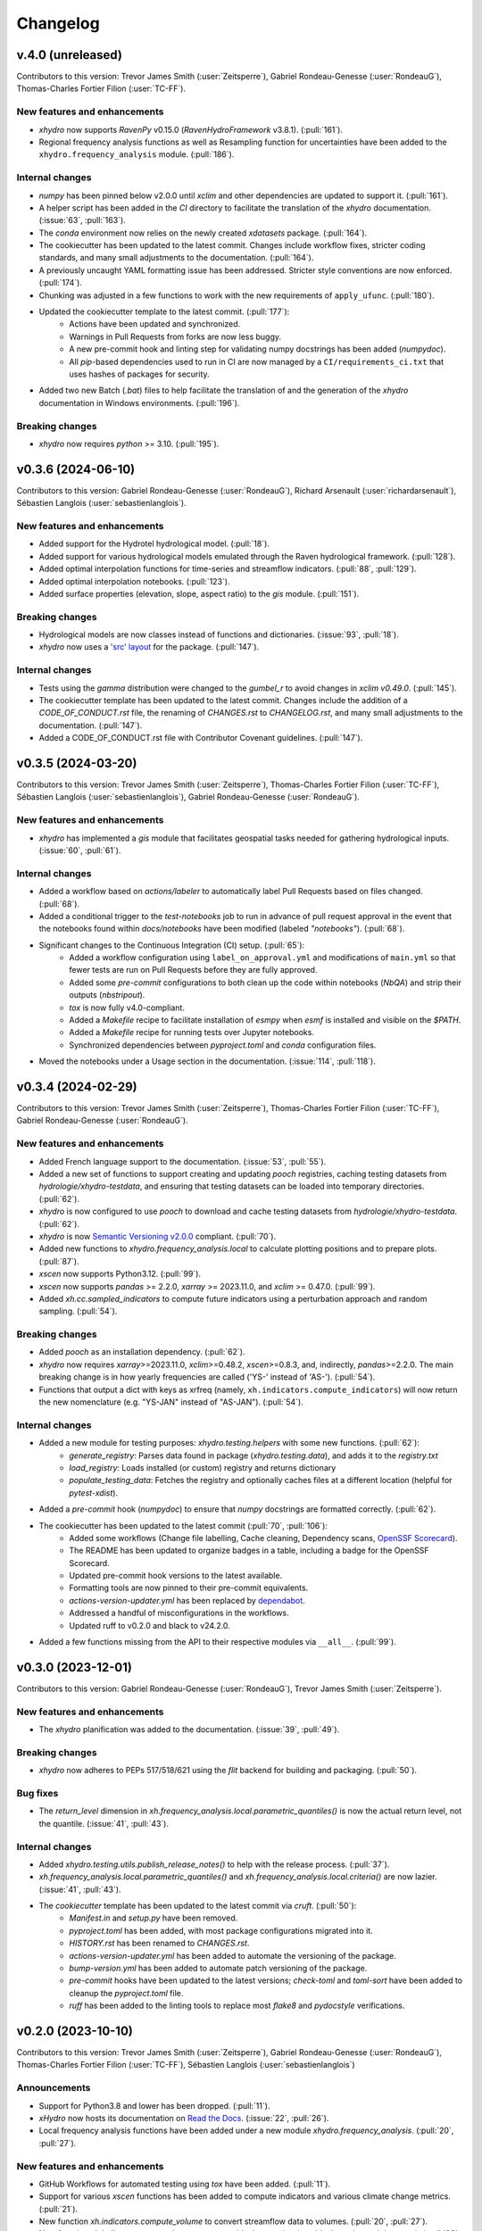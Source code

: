 =========
Changelog
=========

v.4.0 (unreleased)
-------------------
Contributors to this version: Trevor James Smith (:user:`Zeitsperre`), Gabriel Rondeau-Genesse (:user:`RondeauG`), Thomas-Charles Fortier Filion (:user:`TC-FF`).

New features and enhancements
^^^^^^^^^^^^^^^^^^^^^^^^^^^^^
* `xhydro` now supports `RavenPy` v0.15.0 (`RavenHydroFramework` v3.8.1). (:pull:`161`).
* Regional frequency analysis functions as well as Resampling function for uncertainties have been added to the ``xhydro.frequency_analysis`` module. (:pull:`186`).

Internal changes
^^^^^^^^^^^^^^^^
* `numpy` has been pinned below v2.0.0 until `xclim` and other dependencies are updated to support it. (:pull:`161`).
* A helper script has been added in the `CI` directory to facilitate the translation of the `xhydro` documentation. (:issue:`63`, :pull:`163`).
* The `conda` environment now relies on the newly created `xdatasets` package. (:pull:`164`).
* The cookiecutter has been updated to the latest commit. Changes include workflow fixes, stricter coding standards, and many small adjustments to the documentation. (:pull:`164`).
* A previously uncaught YAML formatting issue has been addressed. Stricter style conventions are now enforced. (:pull:`174`).
* Chunking was adjusted in a few functions to work with the new requirements of ``apply_ufunc``. (:pull:`180`).
* Updated the cookiecutter template to the latest commit. (:pull:`177`):
    * Actions have been updated and synchronized.
    * Warnings in Pull Requests from forks are now less buggy.
    * A new pre-commit hook and linting step for validating numpy docstrings has been added (`numpydoc`).
    * All `pip`-based dependencies used to run in CI are now managed by a ``CI/requirements_ci.txt`` that uses hashes of packages for security.
* Added two new Batch (`.bat`) files to help facilitate the translation of and the generation of the `xhydro` documentation in Windows environments. (:pull:`196`).

Breaking changes
^^^^^^^^^^^^^^^^
* `xhydro` now requires `python` >= 3.10. (:pull:`195`).

v0.3.6 (2024-06-10)
-------------------
Contributors to this version: Gabriel Rondeau-Genesse (:user:`RondeauG`), Richard Arsenault (:user:`richardarsenault`), Sébastien Langlois (:user:`sebastienlanglois`).

New features and enhancements
^^^^^^^^^^^^^^^^^^^^^^^^^^^^^
* Added support for the Hydrotel hydrological model. (:pull:`18`).
* Added support for various hydrological models emulated through the Raven hydrological framework. (:pull:`128`).
* Added optimal interpolation functions for time-series and streamflow indicators. (:pull:`88`, :pull:`129`).
* Added optimal interpolation notebooks. (:pull:`123`).
* Added surface properties (elevation, slope, aspect ratio) to the `gis` module. (:pull:`151`).

Breaking changes
^^^^^^^^^^^^^^^^
* Hydrological models are now classes instead of functions and dictionaries. (:issue:`93`, :pull:`18`).
* `xhydro` now uses a `'src' layout <https://packaging.python.org/en/latest/discussions/src-layout-vs-flat-layout>`_ for the package. (:pull:`147`).

Internal changes
^^^^^^^^^^^^^^^^
* Tests using the `gamma` distribution were changed to the `gumbel_r` to avoid changes in `xclim v0.49.0`. (:pull:`145`).
* The cookiecutter template has been updated to the latest commit. Changes include the addition of a `CODE_OF_CONDUCT.rst` file, the renaming of `CHANGES.rst` to `CHANGELOG.rst`, and many small adjustments to the documentation. (:pull:`147`).
* Added a CODE_OF_CONDUCT.rst file with Contributor Covenant guidelines. (:pull:`147`).

v0.3.5 (2024-03-20)
-------------------
Contributors to this version: Trevor James Smith (:user:`Zeitsperre`), Thomas-Charles Fortier Filion (:user:`TC-FF`), Sébastien Langlois (:user:`sebastienlanglois`), Gabriel Rondeau-Genesse (:user:`RondeauG`).

New features and enhancements
^^^^^^^^^^^^^^^^^^^^^^^^^^^^^
* `xhydro` has implemented a `gis` module that facilitates geospatial tasks needed for gathering hydrological inputs. (:issue:`60`, :pull:`61`).

Internal changes
^^^^^^^^^^^^^^^^
* Added a workflow based on `actions/labeler` to automatically label Pull Requests based on files changed. (:pull:`68`).
* Added a conditional trigger to the `test-notebooks` job to run in advance of pull request approval in the event that the notebooks found within `docs/notebooks` have been modified (labeled `"notebooks"`). (:pull:`68`).
* Significant changes to the Continuous Integration (CI) setup. (:pull:`65`):
    * Added a workflow configuration using ``label_on_approval.yml`` and modifications of ``main.yml`` so that fewer tests are run on Pull Requests before they are fully approved.
    * Added some `pre-commit` configurations to both clean up the code within notebooks (`NbQA`) and strip their outputs (`nbstripout`).
    * `tox` is now fully v4.0-compliant.
    * Added a `Makefile` recipe to facilitate installation of `esmpy` when `esmf` is installed and visible on the `$PATH`.
    * Added a `Makefile` recipe for running tests over Jupyter notebooks.
    * Synchronized dependencies between `pyproject.toml` and `conda` configuration files.
* Moved the notebooks under a Usage section in the documentation. (:issue:`114`, :pull:`118`).

v0.3.4 (2024-02-29)
-------------------
Contributors to this version: Trevor James Smith (:user:`Zeitsperre`), Thomas-Charles Fortier Filion (:user:`TC-FF`), Gabriel Rondeau-Genesse (:user:`RondeauG`).

New features and enhancements
^^^^^^^^^^^^^^^^^^^^^^^^^^^^^
* Added French language support to the documentation. (:issue:`53`, :pull:`55`).
* Added a new set of functions to support creating and updating `pooch` registries, caching testing datasets from `hydrologie/xhydro-testdata`, and ensuring that testing datasets can be loaded into temporary directories. (:pull:`62`).
* `xhydro` is now configured to use `pooch` to download and cache testing datasets from `hydrologie/xhydro-testdata`. (:pull:`62`).
* `xhydro` is now `Semantic Versioning v2.0.0 <https://semver.org/spec/v2.0.0.html>`_ compliant. (:pull:`70`).
* Added new functions to `xhydro.frequency_analysis.local` to calculate plotting positions and to prepare plots. (:pull:`87`).
* `xscen` now supports Python3.12. (:pull:`99`).
* `xscen` now supports `pandas` >= 2.2.0, `xarray` >= 2023.11.0, and `xclim` >= 0.47.0. (:pull:`99`).
* Added `xh.cc.sampled_indicators` to compute future indicators using a perturbation approach and random sampling. (:pull:`54`).

Breaking changes
^^^^^^^^^^^^^^^^
* Added `pooch` as an installation dependency. (:pull:`62`).
* `xhydro` now requires `xarray`>=2023.11.0, `xclim`>=0.48.2, `xscen`>=0.8.3, and, indirectly, `pandas`>=2.2.0. The main breaking change is in how yearly frequencies are called ('YS-' instead of 'AS-'). (:pull:`54`).
* Functions that output a dict with keys as xrfreq (namely, ``xh.indicators.compute_indicators``) will now return the new nomenclature (e.g. "YS-JAN" instead of "AS-JAN"). (:pull:`54`).

Internal changes
^^^^^^^^^^^^^^^^
* Added a new module for testing purposes: `xhydro.testing.helpers` with some new functions. (:pull:`62`):
    * `generate_registry`: Parses data found in package (`xhydro.testing.data`), and adds it to the `registry.txt`
    * `load_registry`: Loads installed (or custom) registry and returns dictionary
    * `populate_testing_data`: Fetches the registry and optionally caches files at a different location (helpful for `pytest-xdist`).
* Added a `pre-commit` hook (`numpydoc`) to ensure that `numpy` docstrings are formatted correctly. (:pull:`62`).
* The cookiecutter has been updated to the latest commit (:pull:`70`, :pull:`106`):
    * Added some workflows (Change file labelling, Cache cleaning, Dependency scans, `OpenSSF Scorecard <https://securityscorecards.dev/>`_).
    * The README has been updated to organize badges in a table, including a badge for the OpenSSF Scorecard.
    * Updated pre-commit hook versions to the latest available.
    * Formatting tools are now pinned to their pre-commit equivalents.
    * `actions-version-updater.yml` has been replaced by `dependabot <https://docs.github.com/en/code-security/dependabot/working-with-dependabot>`_.
    * Addressed a handful of misconfigurations in the workflows.
    * Updated ruff to v0.2.0 and black to v24.2.0.
* Added a few functions missing from the API to their respective modules via ``__all__``. (:pull:`99`).

v0.3.0 (2023-12-01)
-------------------
Contributors to this version: Gabriel Rondeau-Genesse (:user:`RondeauG`), Trevor James Smith (:user:`Zeitsperre`).

New features and enhancements
^^^^^^^^^^^^^^^^^^^^^^^^^^^^^
* The `xhydro` planification was added to the documentation. (:issue:`39`, :pull:`49`).

Breaking changes
^^^^^^^^^^^^^^^^
* `xhydro` now adheres to PEPs 517/518/621 using the `flit` backend for building and packaging. (:pull:`50`).

Bug fixes
^^^^^^^^^
* The `return_level` dimension in `xh.frequency_analysis.local.parametric_quantiles()` is now the actual return level, not the quantile. (:issue:`41`, :pull:`43`).

Internal changes
^^^^^^^^^^^^^^^^
* Added `xhydro.testing.utils.publish_release_notes()` to help with the release process. (:pull:`37`).
* `xh.frequency_analysis.local.parametric_quantiles()` and `xh.frequency_analysis.local.criteria()` are now lazier. (:issue:`41`, :pull:`43`).
* The `cookiecutter` template has been updated to the latest commit via `cruft`. (:pull:`50`):
    * `Manifest.in` and `setup.py` have been removed.
    * `pyproject.toml` has been added, with most package configurations migrated into it.
    * `HISTORY.rst` has been renamed to `CHANGES.rst`.
    * `actions-version-updater.yml` has been added to automate the versioning of the package.
    * `bump-version.yml` has been added to automate patch versioning of the package.
    * `pre-commit` hooks have been updated to the latest versions; `check-toml` and `toml-sort` have been added to cleanup the `pyproject.toml` file.
    * `ruff` has been added to the linting tools to replace most `flake8` and `pydocstyle` verifications.

v0.2.0 (2023-10-10)
-------------------
Contributors to this version: Trevor James Smith (:user:`Zeitsperre`), Gabriel Rondeau-Genesse (:user:`RondeauG`), Thomas-Charles Fortier Filion (:user:`TC-FF`), Sébastien Langlois (:user:`sebastienlanglois`)

Announcements
^^^^^^^^^^^^^
* Support for Python3.8 and lower has been dropped. (:pull:`11`).
* `xHydro` now hosts its documentation on `Read the Docs <https://xhydro.readthedocs.io/en/latest/>`_. (:issue:`22`, :pull:`26`).
* Local frequency analysis functions have been added under a new module `xhydro.frequency_analysis`. (:pull:`20`, :pull:`27`).

New features and enhancements
^^^^^^^^^^^^^^^^^^^^^^^^^^^^^
* GitHub Workflows for automated testing using `tox` have been added. (:pull:`11`).
* Support for various `xscen` functions has been added to compute indicators and various climate change metrics. (:pull:`21`).
* New function `xh.indicators.compute_volume` to convert streamflow data to volumes. (:pull:`20`, :pull:`27`).
* New function `xh.indicators.get_yearly_op` to compute block operation (e.g. block maxima, minima, etc.). (:pull:`20`, :pull:`27`).

Breaking changes
^^^^^^^^^^^^^^^^
* `xHydro` repository has renamed its primary development branch from `master` to `main`. (:pull:`13`).
* `xHydro` now requires a conda environment to be installed. (:pull:`21`).

Bug fixes
^^^^^^^^^
* N/A

Internal changes
^^^^^^^^^^^^^^^^
* Added a Pull Request template. (:pull:`14`).
* Various updates to the autogenerated boilerplate (Ouranosinc/cookiecutter-pypackage) via `cruft`. (:pull:`11`, :pull:`12`, :pull:`13`):
    * General updates to pre-commit hooks, development dependencies, documentation.
    * Added configurations for Pull Request and Issues templates, Zenodo.
    * Documentation now makes use of sphinx directives for usernames, issues, and pull request hyperlinks (via sphinx.ext.extlinks). (:issue:`15`).
    * GitHub Workflows have been added for automated testing, and publishing.
    * Some sphinx extensions have been added/enabled (sphinx-codeautolink, sphinx-copybutton).
    * Automated testing with tox now updated to use v4.0+ conventions.
    * Removed all references to travis.ci.
* Deployments to TestPyPI and PyPI are now run using GitHub Workflow Environments as a safeguarding mechanism. (:pull:`28`).
* Various cleanups of the environment files. (:issue:`23`, :pull:`30`).
* `xhydro` now uses the trusted publishing mechanism for PyPI and TestPyPI deployment. (:pull:`32`).
* Added tests. (:pull:`27`).

0.1.2 (2023-05-10)
------------------

* First release on PyPI.
